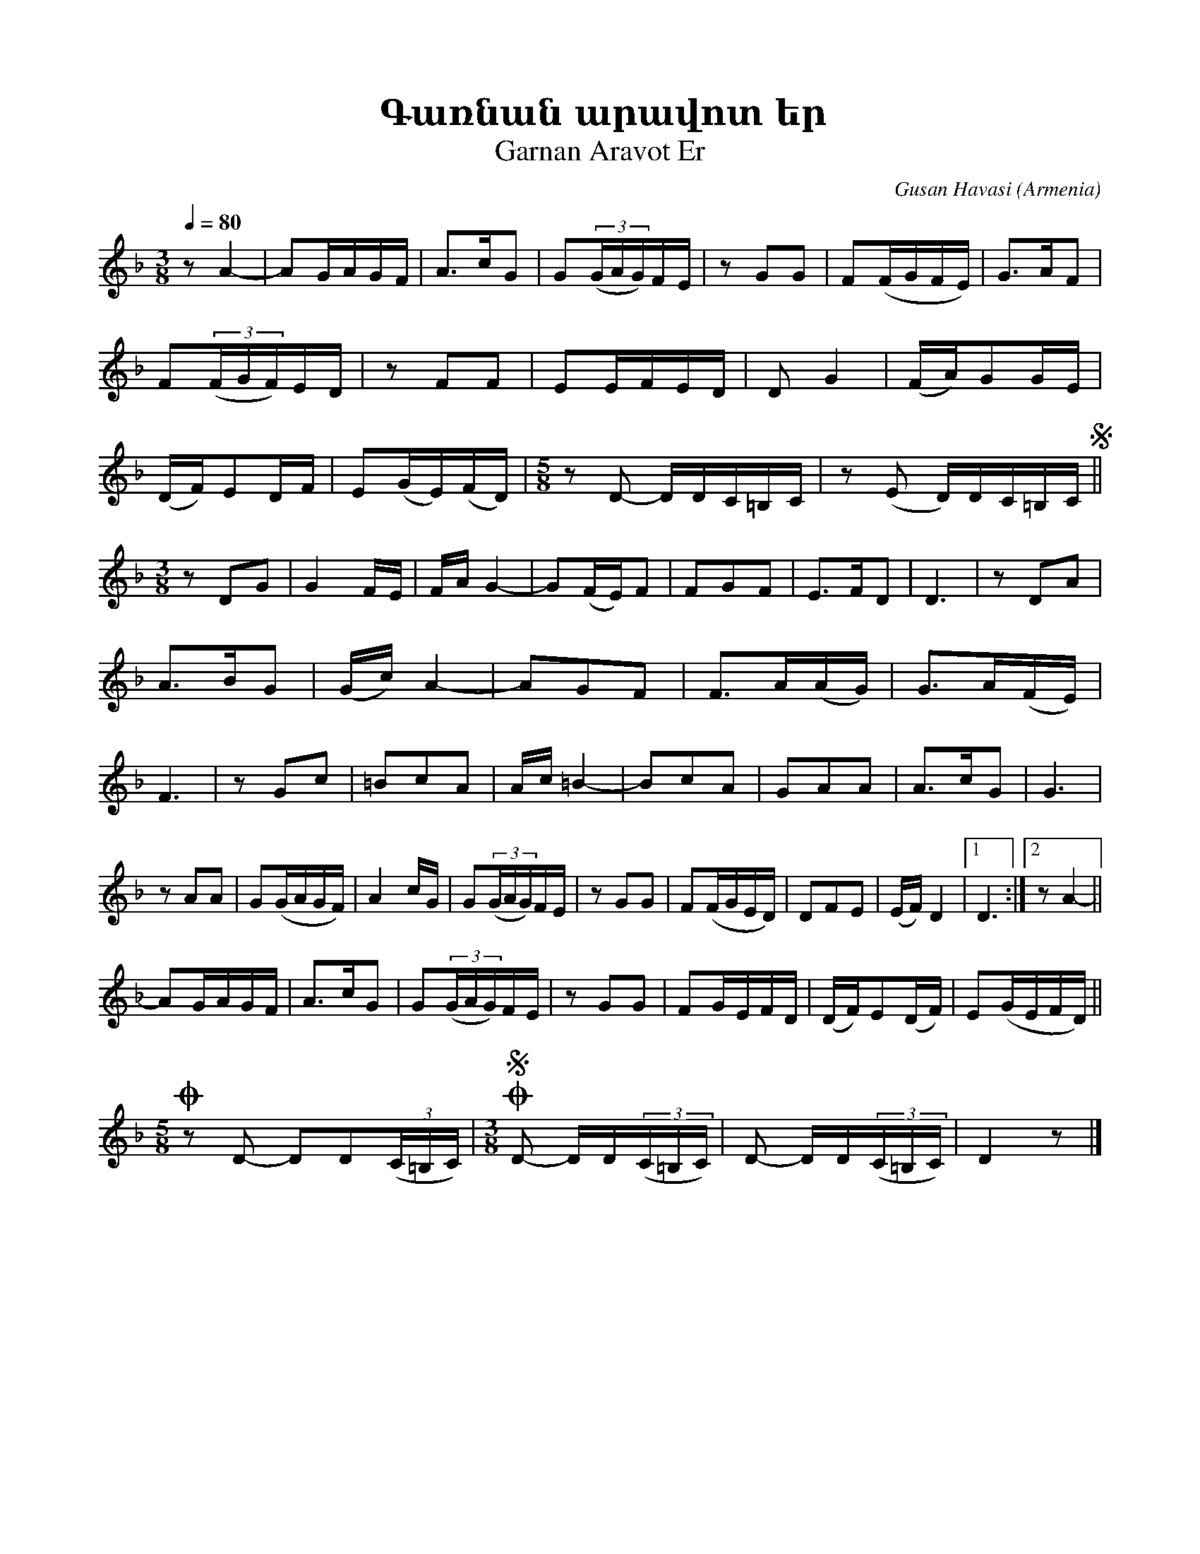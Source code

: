 %%encoding     utf-8
%%titlefont    Times-Bold 24
%%subtitlefont Times      20
%%textfont     Courier    12
%%wordsfont    Serif      14
%%vocalfont    Sans       14
%%footer       $IF


X:5
T:Գառնան արավոտ եր
T:Garnan Aravot Er
C:Gusan Havasi
O:Armenia
Z:Avetik Topchyan (adaptation)
L:1/16
Q:1/4=80
M:3/8
K:F
%%MIDI program 75
z2 A4-  | A2GAGF   | A2>c2G2 | G2(3:(GAG)FE | z2 G2G2 | F2(FGFE) | G2>A2F2 | \
F2(3:(FGF)ED | z2 F2F2 | E2EFED | D2 G4   | (FA)G2GE  | (DF)E2DF | E2(GE)(FD) | \ 
[M:5/8] z2 D2- DDC=B,C | z2 (E2 D)DC=B,C !segno!|| 
[M:3/8] z2 D2G2 | G4 FE | FA G4- | G2(FE)F2 | F2G2F2 | E2>F2D2 | D6 | z2 D2A2 | \ 
A2>B2G2 | (Gc) A4- | A2G2F2 | F2>A2(AG) | G2>A2(FE) | F6 | z2 G2c2 |=B2c2A2 | \
Ac =B4- | B2c2A2 | G2A2A2 | A2>c2G2 | G6 |
z2 A2A2 | G2(GAGF) | A4 cG | G2(3:(GAG)FE | [K:F] z2 G2G2 | F2(FGED) | \ 
D2F2E2 | (EF) D4 |1 D6 :|2 z2 A4- || 
A2GAGF | A2>c2G2 | G2(3:(GAG)FE | z2 G2G2 | F2GEFD | (DF)E2(DF) | E2(GEFD) || 
[M:5/8] !coda! z2 D2- D2D2(3(C=B,C) | [M:3/8] !coda!!segno! D2- DD(3(C=B,C) | D2- DD(3(C=B,C) | D4 z2 |] 
%
%-------------------------------------------------
%


